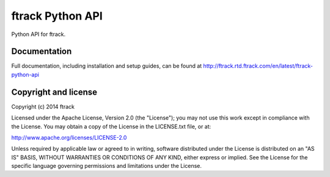 #################
ftrack Python API
#################

Python API for ftrack.

*************
Documentation
*************

Full documentation, including installation and setup guides, can be found at
http://ftrack.rtd.ftrack.com/en/latest/ftrack-python-api

*********************
Copyright and license
*********************

Copyright (c) 2014 ftrack

Licensed under the Apache License, Version 2.0 (the "License"); you may not use
this work except in compliance with the License. You may obtain a copy of the
License in the LICENSE.txt file, or at:

http://www.apache.org/licenses/LICENSE-2.0

Unless required by applicable law or agreed to in writing, software distributed
under the License is distributed on an "AS IS" BASIS, WITHOUT WARRANTIES OR
CONDITIONS OF ANY KIND, either express or implied. See the License for the
specific language governing permissions and limitations under the License.